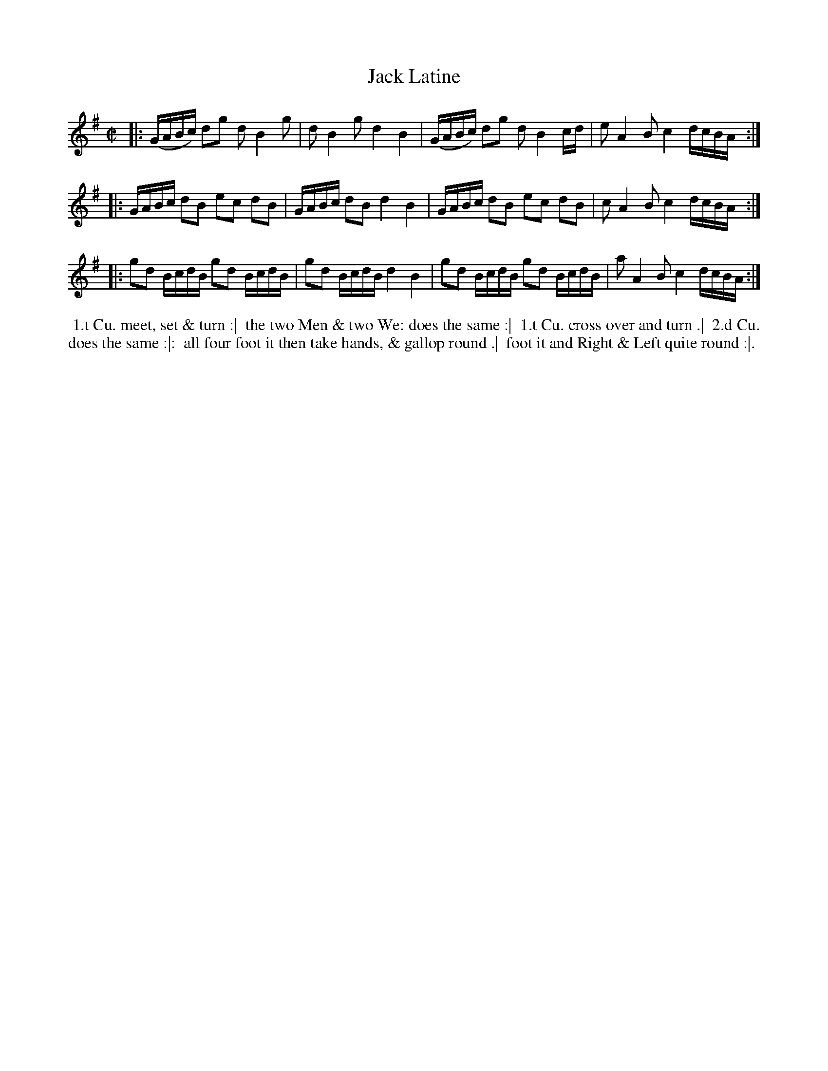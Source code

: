 X: 041
T: Jack Latine
S: MS of Walter Rainstorp 1747++ 
S: https://brbl-dl.library.yale.edu/vufind/Record/3444369
F: https://brbl-dl.library.yale.edu/pdfgen/exportPDF.php?bibid=2057949&solrid=3444369
%R: reel
Z: 2019 John Chambers <jc:trillian.mit.edu>
M: C|
L: 1/16
K: G
|:\
(GABc) d2g2 d2 B4 g2 | d2 B4 g2 d4 B4 |\
(GABc) d2g2 d2 B4 cd | e2 A4 B2 c4 dcBA :|
|:\
GABc d2B2 e2c2 d2B2 | GABc d2B2 d4 B4 |\
GABc d2B2 e2c2 d2B2 | c2 A4 B2 c4 dcBA :|
|:\
g2d2 BcdB g2d2 BcdB | g2d2 BcdB d4 B4 |\
g2d2 BcdB g2d2 BcdB | a2 A4 B2 c4 dcBA :|
%%begintext align
%% 1.t Cu. meet, set & turn :|
%% the two Men & two We: does the same :|
%% 1.t Cu. cross over and turn .|
%% 2.d Cu. does the same :|:
%% all four foot it then take hands, & gallop round .|
%% foot it and Right & Left quite round :|.
%%endtext

